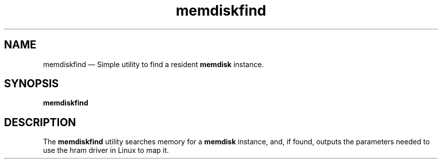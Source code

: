 .TH memdiskfind 1 "17 Jan 2014" "memdiskfind"
.SH "NAME"
memdiskfind \(em Simple utility to find a resident \fBmemdisk\fR instance.
.SH "SYNOPSIS"
.B memdiskfind
.SH "DESCRIPTION"
.PP
The \fBmemdiskfind\fR utility searches memory for a \fBmemdisk\fR instance,
and, if found, outputs the parameters needed to use the \fphram\fR driver in
Linux to map it.
